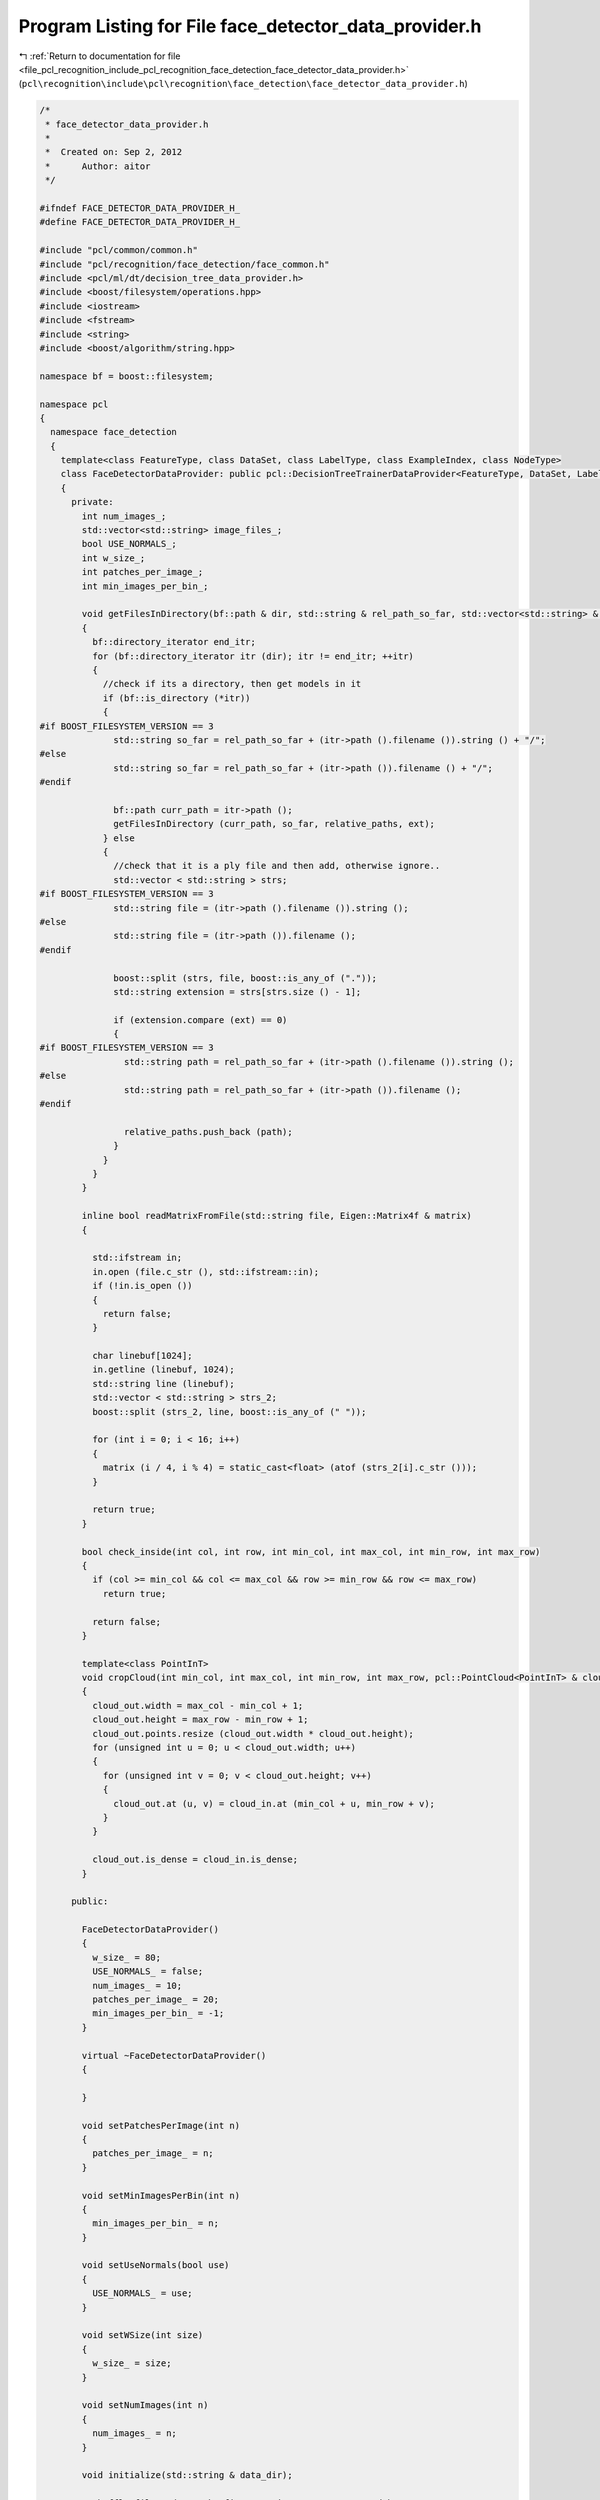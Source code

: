 
.. _program_listing_file_pcl_recognition_include_pcl_recognition_face_detection_face_detector_data_provider.h:

Program Listing for File face_detector_data_provider.h
======================================================

|exhale_lsh| :ref:`Return to documentation for file <file_pcl_recognition_include_pcl_recognition_face_detection_face_detector_data_provider.h>` (``pcl\recognition\include\pcl\recognition\face_detection\face_detector_data_provider.h``)

.. |exhale_lsh| unicode:: U+021B0 .. UPWARDS ARROW WITH TIP LEFTWARDS

.. code-block:: cpp

   /*
    * face_detector_data_provider.h
    *
    *  Created on: Sep 2, 2012
    *      Author: aitor
    */
   
   #ifndef FACE_DETECTOR_DATA_PROVIDER_H_
   #define FACE_DETECTOR_DATA_PROVIDER_H_
   
   #include "pcl/common/common.h"
   #include "pcl/recognition/face_detection/face_common.h"
   #include <pcl/ml/dt/decision_tree_data_provider.h>
   #include <boost/filesystem/operations.hpp>
   #include <iostream>
   #include <fstream>
   #include <string>
   #include <boost/algorithm/string.hpp>
   
   namespace bf = boost::filesystem;
   
   namespace pcl
   {
     namespace face_detection
     {
       template<class FeatureType, class DataSet, class LabelType, class ExampleIndex, class NodeType>
       class FaceDetectorDataProvider: public pcl::DecisionTreeTrainerDataProvider<FeatureType, DataSet, LabelType, ExampleIndex, NodeType>
       {
         private:
           int num_images_;
           std::vector<std::string> image_files_;
           bool USE_NORMALS_;
           int w_size_;
           int patches_per_image_;
           int min_images_per_bin_;
   
           void getFilesInDirectory(bf::path & dir, std::string & rel_path_so_far, std::vector<std::string> & relative_paths, std::string & ext)
           {
             bf::directory_iterator end_itr;
             for (bf::directory_iterator itr (dir); itr != end_itr; ++itr)
             {
               //check if its a directory, then get models in it
               if (bf::is_directory (*itr))
               {
   #if BOOST_FILESYSTEM_VERSION == 3
                 std::string so_far = rel_path_so_far + (itr->path ().filename ()).string () + "/";
   #else
                 std::string so_far = rel_path_so_far + (itr->path ()).filename () + "/";
   #endif
   
                 bf::path curr_path = itr->path ();
                 getFilesInDirectory (curr_path, so_far, relative_paths, ext);
               } else
               {
                 //check that it is a ply file and then add, otherwise ignore..
                 std::vector < std::string > strs;
   #if BOOST_FILESYSTEM_VERSION == 3
                 std::string file = (itr->path ().filename ()).string ();
   #else
                 std::string file = (itr->path ()).filename ();
   #endif
   
                 boost::split (strs, file, boost::is_any_of ("."));
                 std::string extension = strs[strs.size () - 1];
   
                 if (extension.compare (ext) == 0)
                 {
   #if BOOST_FILESYSTEM_VERSION == 3
                   std::string path = rel_path_so_far + (itr->path ().filename ()).string ();
   #else
                   std::string path = rel_path_so_far + (itr->path ()).filename ();
   #endif
   
                   relative_paths.push_back (path);
                 }
               }
             }
           }
   
           inline bool readMatrixFromFile(std::string file, Eigen::Matrix4f & matrix)
           {
   
             std::ifstream in;
             in.open (file.c_str (), std::ifstream::in);
             if (!in.is_open ())
             {
               return false;
             }
   
             char linebuf[1024];
             in.getline (linebuf, 1024);
             std::string line (linebuf);
             std::vector < std::string > strs_2;
             boost::split (strs_2, line, boost::is_any_of (" "));
   
             for (int i = 0; i < 16; i++)
             {
               matrix (i / 4, i % 4) = static_cast<float> (atof (strs_2[i].c_str ()));
             }
   
             return true;
           }
   
           bool check_inside(int col, int row, int min_col, int max_col, int min_row, int max_row)
           {
             if (col >= min_col && col <= max_col && row >= min_row && row <= max_row)
               return true;
   
             return false;
           }
   
           template<class PointInT>
           void cropCloud(int min_col, int max_col, int min_row, int max_row, pcl::PointCloud<PointInT> & cloud_in, pcl::PointCloud<PointInT> & cloud_out)
           {
             cloud_out.width = max_col - min_col + 1;
             cloud_out.height = max_row - min_row + 1;
             cloud_out.points.resize (cloud_out.width * cloud_out.height);
             for (unsigned int u = 0; u < cloud_out.width; u++)
             {
               for (unsigned int v = 0; v < cloud_out.height; v++)
               {
                 cloud_out.at (u, v) = cloud_in.at (min_col + u, min_row + v);
               }
             }
   
             cloud_out.is_dense = cloud_in.is_dense;
           }
   
         public:
   
           FaceDetectorDataProvider()
           {
             w_size_ = 80;
             USE_NORMALS_ = false;
             num_images_ = 10;
             patches_per_image_ = 20;
             min_images_per_bin_ = -1;
           }
   
           virtual ~FaceDetectorDataProvider()
           {
   
           }
   
           void setPatchesPerImage(int n)
           {
             patches_per_image_ = n;
           }
   
           void setMinImagesPerBin(int n)
           {
             min_images_per_bin_ = n;
           }
   
           void setUseNormals(bool use)
           {
             USE_NORMALS_ = use;
           }
   
           void setWSize(int size)
           {
             w_size_ = size;
           }
   
           void setNumImages(int n)
           {
             num_images_ = n;
           }
   
           void initialize(std::string & data_dir);
   
           //shuffle file and get the first num_images_ as requested by a tree
           //extract positive and negative samples
           //create training examples and labels
           void getDatasetAndLabels(DataSet & data_set, std::vector<LabelType> & label_data, std::vector<ExampleIndex> & examples);
       };
     }
   }
   
   #endif /* FACE_DETECTOR_DATA_PROVIDER_H_ */
